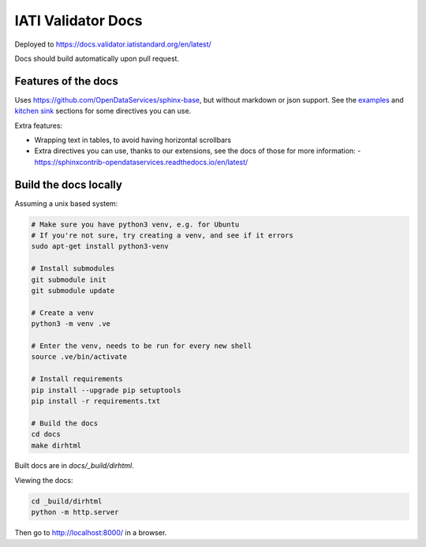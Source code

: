 IATI Validator Docs
===================

Deployed to https://docs.validator.iatistandard.org/en/latest/

Docs should build automatically upon pull request.
  
Features of the docs
--------------------

Uses https://github.com/OpenDataServices/sphinx-base, but without markdown or json support.
See the `examples <https://sphinx-base.readthedocs.io/en/latest/examples/>`__ and `kitchen sink <https://sphinx-base.readthedocs.io/en/latest/kitchen-sink/>`__ sections for some directives you can use.

Extra features:
  
* Wrapping text in tables, to avoid having horizontal scrollbars
* Extra directives you can use, thanks to our extensions, see the docs of those for more information:
  - https://sphinxcontrib-opendataservices.readthedocs.io/en/latest/

Build the docs locally
----------------------
  
Assuming a unix based system:

.. code-block:: bash
  
  # Make sure you have python3 venv, e.g. for Ubuntu
  # If you're not sure, try creating a venv, and see if it errors
  sudo apt-get install python3-venv
  
  # Install submodules
  git submodule init
  git submodule update
  
  # Create a venv
  python3 -m venv .ve    
  
  # Enter the venv, needs to be run for every new shell
  source .ve/bin/activate
  
  # Install requirements
  pip install --upgrade pip setuptools
  pip install -r requirements.txt
  
  # Build the docs
  cd docs
  make dirhtml


Built docs are in `docs/_build/dirhtml`.


Viewing the docs:

.. code-block:: bash

  cd _build/dirhtml
  python -m http.server

Then go to http://localhost:8000/ in a browser.
